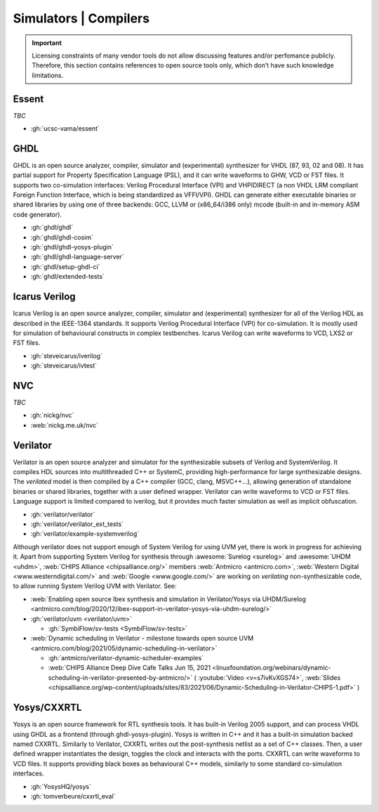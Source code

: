 .. _Simulators:

Simulators | Compilers
######################

.. IMPORTANT::
  Licensing constraints of many vendor tools do not allow discussing features and/or perfomance publicly. Therefore, this
  section contains references to open source tools only, which don't have such knowledge limitations.

.. _Simulators:Essent:

Essent
======

*TBC*

* :gh:`ucsc-vama/essent`

.. _Simulators:GHDL:

GHDL
====

GHDL is an open source analyzer, compiler, simulator and (experimental) synthesizer for VHDL (87, 93, 02 and 08). It has
partial support for Property Specification Language (PSL), and it can write waveforms to GHW, VCD or FST files. It supports
two co-simulation interfaces: Verilog Procedural Interface (VPI) and VHPIDIRECT (a non VHDL LRM compliant Foreign Function
Interface, which is being standardized as VFFI/VPI). GHDL can generate either executable binaries or shared libraries by
using one of three backends: GCC, LLVM or (x86_64/i386 only) mcode (built-in and in-memory ASM code generator).

* :gh:`ghdl/ghdl`
* :gh:`ghdl/ghdl-cosim`
* :gh:`ghdl/ghdl-yosys-plugin`
* :gh:`ghdl/ghdl-language-server`
* :gh:`ghdl/setup-ghdl-ci`
* :gh:`ghdl/extended-tests`

.. _Simulators:IcarusVerilog:

Icarus Verilog
==============

Icarus Verilog is an open source analyzer, compiler, simulator and (experimental) synthesizer for all of the Verilog HDL as
described in the IEEE-1364 standards. It supports Verilog Procedural Interface (VPI) for co-simulation. It is mostly used
for simulation of behavioural constructs in complex testbenches. Icarus Verilog can write waveforms to VCD, LXS2 or FST files.

* :gh:`steveicarus/iverilog`
* :gh:`steveicarus/ivtest`

.. _Simulators:NVC:

NVC
===

*TBC*

* :gh:`nickg/nvc`
* :web:`nickg.me.uk/nvc`

.. _Simulators:Verilator:

Verilator
=========

Verilator is an open source analyzer and simulator for the synthesizable subsets of Verilog and SystemVerilog.
It compiles HDL sources into multithreaded C++ or SystemC, providing high-performance for large synthesizable designs.
The *verilated* model is then compiled by a C++ compiler (GCC, clang, MSVC++...), allowing generation of standalone
binaries or shared libraries, together with a user defined wrapper.
Verilator can write waveforms to VCD or FST files.
Language support is limited compared to iverilog, but it provides much faster simulation as well as implicit
obfuscation.

* :gh:`verilator/verilator`
* :gh:`verilator/verilator_ext_tests`
* :gh:`verilator/example-systemverilog`

Although verilator does not support enough of System Verilog for using UVM yet, there is work in progress for achieving
it.
Apart from supporting System Verilog for synthesis through :awesome:`Surelog <surelog>`
and :awesome:`UHDM <uhdm>`, :web:`CHIPS Alliance <chipsalliance.org/>` members
:web:`Antmicro <antmicro.com>`, :web:`Western Digital <www.westerndigital.com/>` and :web:`Google <www.google.com/>`
are working on *verilating* non-synthesizable code, to allow running System Verilog UVM with Verilator.
See:

* :web:`Enabling open source Ibex synthesis and simulation in Verilator/Yosys via UHDM/Surelog <antmicro.com/blog/2020/12/ibex-support-in-verilator-yosys-via-uhdm-surelog/>`

* :gh:`verilator/uvm <verilator/uvm>`

  * :gh:`SymbiFlow/sv-tests <SymbiFlow/sv-tests>`

* :web:`Dynamic scheduling in Verilator - milestone towards open source UVM <antmicro.com/blog/2021/05/dynamic-scheduling-in-verilator>`

  * :gh:`antmicro/verilator-dynamic-scheduler-examples`
  * :web:`CHIPS Alliance Deep Dive Cafe Talks Jun 15, 2021 <linuxfoundation.org/webinars/dynamic-scheduling-in-verilator-presented-by-antmicro/>`
    (
    :youtube:`Video <v=s7ivKvXGS74>`,
    :web:`Slides <chipsalliance.org/wp-content/uploads/sites/83/2021/06/Dynamic-Scheduling-in-Verilator-CHIPS-1.pdf>`
    )

.. _Simulators:CXXRTL:

Yosys/CXXRTL
============

Yosys is an open source framework for RTL synthesis tools. It has built-in Verilog 2005 support, and can process VHDL using
GHDL as a frontend (through ghdl-yosys-plugin). Yosys is written in C++ and it has a built-in simulation backed named CXXRTL.
Similarly to Verilator, CXXRTL writes out the post-synthesis netlist as a set of C++ classes. Then, a user defined wrapper
instantiates the design, toggles the clock and interacts with the ports. CXXRTL can write waveforms to VCD files. It supports
providing black boxes as behavioural C++ models, similarly to some standard co-simulation interfaces.

* :gh:`YosysHQ/yosys`
* :gh:`tomverbeure/cxxrtl_eval`
